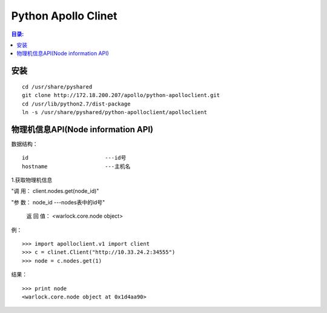 Python Apollo Clinet
====================

.. contents:: 目录:
   :local:

安装
----
::

    cd /usr/share/pyshared
    git clone http://172.18.200.207/apollo/python-apolloclient.git
    cd /usr/lib/python2.7/dist-package
    ln -s /usr/share/pyshared/python-apolloclient/apolloclient


物理机信息API(Node information API)
-----------------------------------

数据结构： 
::

   id                        ---id号
   hostname                  ---主机名
   

1.获取物理机信息

"调    用： client.nodes.get(node_id)"

"参    数： node_id                   ---nodes表中的id号"

   返 回 值： <warlock.core.node object>

   
例：
::

    >>> import apolloclient.v1 import client
    >>> c = clinet.Client("http://10.33.24.2:34555")
    >>> node = c.nodes.get(1)

结果：
::

    >>> print node
    <warlock.core.node object at 0x1d4aa90>
